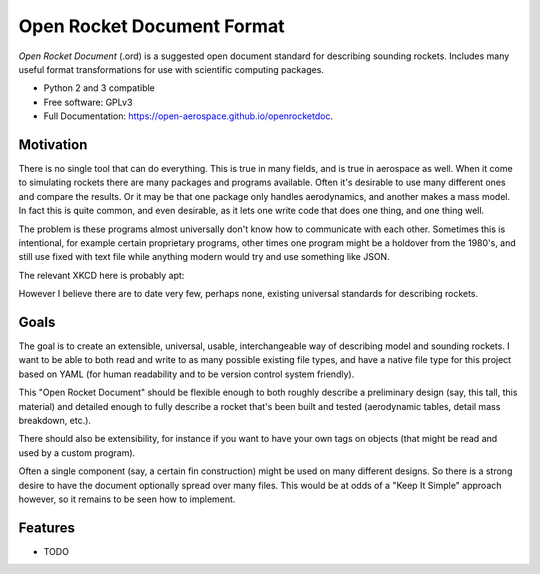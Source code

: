 ===========================
Open Rocket Document Format
===========================

.. image:: https://img.shields.io/pypi/v/openrocketdoc.svg
        :target: https://pypi.python.org/pypi/openrocketdoc

.. image:: https://travis-ci.org/open-aerospace/openrocketdoc.svg?branch=master
    :target: https://travis-ci.org/open-aerospace/openrocketdoc

.. image:: https://coveralls.io/repos/github/open-aerospace/openrocketdoc/badge.svg?branch=master
        :target: https://coveralls.io/github/open-aerospace/openrocketdoc?branch=master

*Open Rocket Document* (.ord) is a suggested open document standard for
describing sounding rockets. Includes many useful format transformations for
use with scientific computing packages.


* Python 2 and 3 compatible
* Free software: GPLv3
* Full Documentation: https://open-aerospace.github.io/openrocketdoc.


Motivation
----------

There is no single tool that can do everything. This is true in many fields, and is true in aerospace as well. When it come to simulating rockets there are many packages and programs available. Often it's desirable to use many different ones and compare the results. Or it may be that one package only handles aerodynamics, and another makes a mass model. In fact this is quite common, and even desirable, as it lets one write code that does one thing, and one thing well.

The problem is these programs almost universally don't know how to communicate with each other. Sometimes this is intentional, for example certain proprietary programs, other times one program might be a holdover from the 1980's, and still use fixed with text file while anything modern would try and use something like JSON.

The relevant XKCD here is probably apt:

.. image:: https://imgs.xkcd.com/comics/standards.png

However I believe there are to date very few, perhaps none, existing universal standards for describing rockets.

Goals
-----

The goal is to create an extensible, universal, usable, interchangeable way of describing model and sounding rockets. I want to be able to both read and write to as many possible existing file types, and have a native file type for this project based on YAML (for human readability and to be version control system friendly).

This "Open Rocket Document" should be flexible enough to both roughly describe a preliminary design (say, this tall, this material) and detailed enough to fully describe a rocket that's been built and tested (aerodynamic tables, detail mass breakdown, etc.).

There should also be extensibility, for instance if you want to have your own tags on objects (that might be read and used by a custom program).

Often a single component (say, a certain fin construction) might be used on many different designs. So there is a strong desire to have the document optionally spread over many files. This would be at odds of a "Keep It Simple" approach however, so it remains to be seen how to implement.

Features
--------

* TODO
